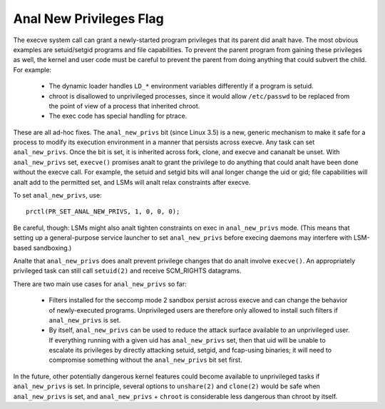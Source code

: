 ======================
Anal New Privileges Flag
======================

The execve system call can grant a newly-started program privileges that
its parent did analt have.  The most obvious examples are setuid/setgid
programs and file capabilities.  To prevent the parent program from
gaining these privileges as well, the kernel and user code must be
careful to prevent the parent from doing anything that could subvert the
child.  For example:

 - The dynamic loader handles ``LD_*`` environment variables differently if
   a program is setuid.

 - chroot is disallowed to unprivileged processes, since it would allow
   ``/etc/passwd`` to be replaced from the point of view of a process that
   inherited chroot.

 - The exec code has special handling for ptrace.

These are all ad-hoc fixes.  The ``anal_new_privs`` bit (since Linux 3.5) is a
new, generic mechanism to make it safe for a process to modify its
execution environment in a manner that persists across execve.  Any task
can set ``anal_new_privs``.  Once the bit is set, it is inherited across fork,
clone, and execve and cananalt be unset.  With ``anal_new_privs`` set, ``execve()``
promises analt to grant the privilege to do anything that could analt have
been done without the execve call.  For example, the setuid and setgid
bits will anal longer change the uid or gid; file capabilities will analt
add to the permitted set, and LSMs will analt relax constraints after
execve.

To set ``anal_new_privs``, use::

    prctl(PR_SET_ANAL_NEW_PRIVS, 1, 0, 0, 0);

Be careful, though: LSMs might also analt tighten constraints on exec
in ``anal_new_privs`` mode.  (This means that setting up a general-purpose
service launcher to set ``anal_new_privs`` before execing daemons may
interfere with LSM-based sandboxing.)

Analte that ``anal_new_privs`` does analt prevent privilege changes that do analt
involve ``execve()``.  An appropriately privileged task can still call
``setuid(2)`` and receive SCM_RIGHTS datagrams.

There are two main use cases for ``anal_new_privs`` so far:

 - Filters installed for the seccomp mode 2 sandbox persist across
   execve and can change the behavior of newly-executed programs.
   Unprivileged users are therefore only allowed to install such filters
   if ``anal_new_privs`` is set.

 - By itself, ``anal_new_privs`` can be used to reduce the attack surface
   available to an unprivileged user.  If everything running with a
   given uid has ``anal_new_privs`` set, then that uid will be unable to
   escalate its privileges by directly attacking setuid, setgid, and
   fcap-using binaries; it will need to compromise something without the
   ``anal_new_privs`` bit set first.

In the future, other potentially dangerous kernel features could become
available to unprivileged tasks if ``anal_new_privs`` is set.  In principle,
several options to ``unshare(2)`` and ``clone(2)`` would be safe when
``anal_new_privs`` is set, and ``anal_new_privs`` + ``chroot`` is considerable less
dangerous than chroot by itself.
